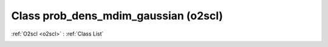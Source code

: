 Class prob_dens_mdim_gaussian (o2scl)
=====================================

:ref:`O2scl <o2scl>` : :ref:`Class List`

.. _prob_dens_mdim_gaussian:

.. doxygenclass:: o2scl::prob_dens_mdim_gaussian

